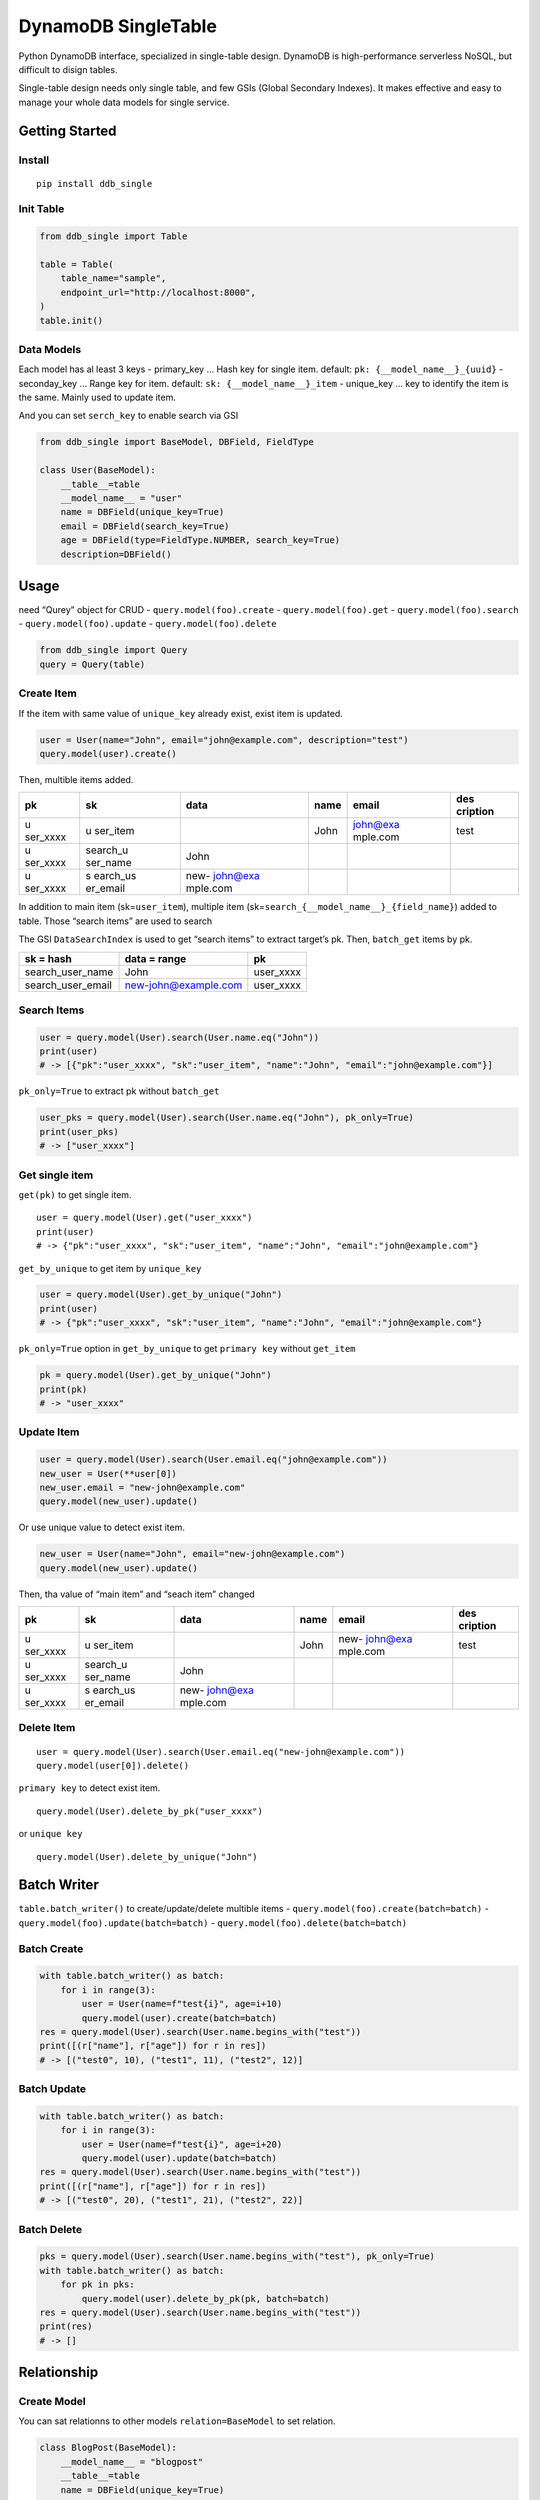DynamoDB SingleTable
====================

Python DynamoDB interface, specialized in single-table design. DynamoDB
is high-performance serverless NoSQL, but difficult to disign tables.

Single-table design needs only single table, and few GSIs (Global
Secondary Indexes). It makes effective and easy to manage your whole
data models for single service.

Getting Started
---------------

Install
~~~~~~~

::

   pip install ddb_single

Init Table
~~~~~~~~~~

.. code:: python

   from ddb_single import Table

   table = Table(
       table_name="sample",
       endpoint_url="http://localhost:8000",
   )
   table.init()

Data Models
~~~~~~~~~~~

Each model has al least 3 keys - primary_key … Hash key for single item.
default: ``pk: {__model_name__}_{uuid}`` - seconday_key … Range key for
item. default: ``sk: {__model_name__}_item`` - unique_key … key to
identify the item is the same. Mainly used to update item.

And you can set ``serch_key`` to enable search via GSI

.. code:: python

   from ddb_single import BaseModel, DBField, FieldType

   class User(BaseModel):
       __table__=table
       __model_name__ = "user"
       name = DBField(unique_key=True)
       email = DBField(search_key=True)
       age = DBField(type=FieldType.NUMBER, search_key=True)
       description=DBField()

Usage
-----

need “Qurey” object for CRUD - ``query.model(foo).create`` -
``query.model(foo).get`` - ``query.model(foo).search`` -
``query.model(foo).update`` - ``query.model(foo).delete``

.. code:: python

   from ddb_single import Query
   query = Query(table)

Create Item
~~~~~~~~~~~

If the item with same value of ``unique_key`` already exist, exist item
is updated.

.. code:: python

   user = User(name="John", email="john@example.com", description="test")
   query.model(user).create()

Then, multible items added.

+----------+----------+----------+------+----------+----------+
| pk       | sk       | data     | name | email    | des      |
|          |          |          |      |          | cription |
+==========+==========+==========+======+==========+==========+
| u        | u        |          | John | john@exa | test     |
| ser_xxxx | ser_item |          |      | mple.com |          |
+----------+----------+----------+------+----------+----------+
| u        | search_u | John     |      |          |          |
| ser_xxxx | ser_name |          |      |          |          |
+----------+----------+----------+------+----------+----------+
| u        | s        | new-     |      |          |          |
| ser_xxxx | earch_us | john@exa |      |          |          |
|          | er_email | mple.com |      |          |          |
+----------+----------+----------+------+----------+----------+

In addition to main item (sk=\ ``user_item``), multiple item
(sk=\ ``search_{__model_name__}_{field_name}``) added to table. Those
“search items” are used to search

The GSI ``DataSearchIndex`` is used to get “search items” to extract
target’s pk. Then, ``batch_get`` items by pk.

================= ==================== =========
sk = hash         data = range         pk
================= ==================== =========
search_user_name  John                 user_xxxx
search_user_email new-john@example.com user_xxxx
================= ==================== =========

Search Items
~~~~~~~~~~~~

.. code:: python

   user = query.model(User).search(User.name.eq("John"))
   print(user)
   # -> [{"pk":"user_xxxx", "sk":"user_item", "name":"John", "email":"john@example.com"}]

``pk_only=True`` to extract pk without ``batch_get``

.. code:: python

   user_pks = query.model(User).search(User.name.eq("John"), pk_only=True)
   print(user_pks)
   # -> ["user_xxxx"]

Get single item
~~~~~~~~~~~~~~~

``get(pk)`` to get single item.

::

   user = query.model(User).get("user_xxxx")
   print(user)
   # -> {"pk":"user_xxxx", "sk":"user_item", "name":"John", "email":"john@example.com"}

``get_by_unique`` to get item by ``unique_key``

.. code:: python

   user = query.model(User).get_by_unique("John")
   print(user)
   # -> {"pk":"user_xxxx", "sk":"user_item", "name":"John", "email":"john@example.com"}

``pk_only=True`` option in ``get_by_unique`` to get ``primary key``
without ``get_item``

.. code:: python

   pk = query.model(User).get_by_unique("John")
   print(pk)
   # -> "user_xxxx"

Update Item
~~~~~~~~~~~

.. code:: python

   user = query.model(User).search(User.email.eq("john@example.com"))
   new_user = User(**user[0])
   new_user.email = "new-john@example.com"
   query.model(new_user).update()

Or use unique value to detect exist item.

.. code:: python

   new_user = User(name="John", email="new-john@example.com")
   query.model(new_user).update()

Then, tha value of “main item” and “seach item” changed

+----------+----------+----------+------+----------+----------+
| pk       | sk       | data     | name | email    | des      |
|          |          |          |      |          | cription |
+==========+==========+==========+======+==========+==========+
| u        | u        |          | John | new-     | test     |
| ser_xxxx | ser_item |          |      | john@exa |          |
|          |          |          |      | mple.com |          |
+----------+----------+----------+------+----------+----------+
| u        | search_u | John     |      |          |          |
| ser_xxxx | ser_name |          |      |          |          |
+----------+----------+----------+------+----------+----------+
| u        | s        | new-     |      |          |          |
| ser_xxxx | earch_us | john@exa |      |          |          |
|          | er_email | mple.com |      |          |          |
+----------+----------+----------+------+----------+----------+

Delete Item
~~~~~~~~~~~

::

   user = query.model(User).search(User.email.eq("new-john@example.com"))
   query.model(user[0]).delete()

``primary key`` to detect exist item.

::

   query.model(User).delete_by_pk("user_xxxx")

or ``unique key``

::

   query.model(User).delete_by_unique("John")

Batch Writer
------------

``table.batch_writer()`` to create/update/delete multible items -
``query.model(foo).create(batch=batch)`` -
``query.model(foo).update(batch=batch)`` -
``query.model(foo).delete(batch=batch)``

Batch Create
~~~~~~~~~~~~

.. code:: python

   with table.batch_writer() as batch:
       for i in range(3):
           user = User(name=f"test{i}", age=i+10)
           query.model(user).create(batch=batch)
   res = query.model(User).search(User.name.begins_with("test"))
   print([(r["name"], r["age"]) for r in res])
   # -> [("test0", 10), ("test1", 11), ("test2", 12)]

Batch Update
~~~~~~~~~~~~

.. code:: python

   with table.batch_writer() as batch:
       for i in range(3):
           user = User(name=f"test{i}", age=i+20)
           query.model(user).update(batch=batch)
   res = query.model(User).search(User.name.begins_with("test"))
   print([(r["name"], r["age"]) for r in res])
   # -> [("test0", 20), ("test1", 21), ("test2", 22)]

Batch Delete
~~~~~~~~~~~~

.. code:: python

   pks = query.model(User).search(User.name.begins_with("test"), pk_only=True)
   with table.batch_writer() as batch:
       for pk in pks:
           query.model(user).delete_by_pk(pk, batch=batch)
   res = query.model(User).search(User.name.begins_with("test"))
   print(res)
   # -> []

Relationship
------------

Create Model
~~~~~~~~~~~~

You can sat relationns to other models ``relation=BaseModel`` to set
relation.

.. code:: python

   class BlogPost(BaseModel):
       __model_name__ = "blogpost"
       __table__=table
       name = DBField(unique_key=True)
       content = DBField()
       author = DBField(reletion=User)

.. _create-item-1:

Create Item
~~~~~~~~~~~

.. code:: python

   blogpost = BlogPost(
       name="Hello",
       content="Hello world",
       author=self.user
   )
   query.model(blogpost).create()

Then, tha value “reletion item” added

============= ===================== ====== ===== ====== ===========
pk            sk                    data   name  author content
============= ===================== ====== ===== ====== ===========
user_xxxx     user_item                    John         
user_xxxx     search_user_name      John                
blogpost_xxxx blogpost_item                Hello John   Hello world
blogpost_xxxx search_blogpost_title Hello               
blogpost_xxxx rel_user_xxxx         author              
============= ===================== ====== ===== ====== ===========

In addition to main item (sk=\ ``blogpost_item``), relation item
(sk=\ ``rel_{primary_key}``) added to table. The GSI ``DataSearchIndex``
is used to get “relation items” to extract target’s pk. Then,
``batch_get`` items by pk.

============= ============ =============
sk = hash     data = range pk
============= ============ =============
rel_user_xxxx author       blogpost_xxxx
============= ============ =============

Search Relations
~~~~~~~~~~~~~~~~

``get_relation(model=Basemodel)`` to search relations

.. code:: python

   blogpost = query.model(BlogPost).get_by_unique("Hello")
   blogpost = BlogPost(**blogpost)

   user = query.model(blogpost).get_relation(model=User)
   print(user)
   # -> [{"pk":"user_xxxx", "sk":"user_item", "name":"John"}]

Also ``get_relation(field=DBField)`` to specify field

.. code:: python

   user = query.model(blogpost).get_relation(field=BlogPost.author)
   print(user)
   # -> [{"pk":"user_xxxx", "sk":"user_item", "name":"John"}]

Search Reference
~~~~~~~~~~~~~~~~

In this library, “reference” is antonym to relation

``get_reference(model=Basemodel)`` to search items related to the item

.. code:: python

   user = query.model(User).get_by_unique("John")
   user = User(**blogpost)

   blogpost = query.model(blogpost).get_reference(model=BlogPost)
   print(blogpost)
   # -> [{"pk":"blogpost_xxxx", "sk":"blogpost_item", "name":"Hello"}]

Also ``get_reference(field=DBField)`` to specify field

.. code:: python

   blogpost = query.model(user).get_reference(field=BlogPost.author)
   print(blogpost)
   # -> [{"pk":"blogpost_xxxx", "sk":"blogpost_item", "name":"Hello"}]

Update Relation
~~~~~~~~~~~~~~~

If relation key’s value changed, relationship also changed.

.. code:: python

   new_user = User(name="Michael")
   blogpost = query.model(BlogPost).get_by_unique("Hello")
   blogpost["author"] = new_user
   blogpost = BlogPost(**blogpost)

   query.model(blogpost).update()

Then, “reletion item” changed

============= ===================== ======= ======= ======= ===========
pk            sk                    data    name    author  content
============= ===================== ======= ======= ======= ===========
user_xxxx     user_item                     John            
user_xxxx     search_user_name      John                    
user_yyyy     user_item                     Michael         
user_yyyy     search_user_name      Michael                 
blogpost_xxxx blogpost_item                 Hello   Michael Hello world
blogpost_xxxx search_blogpost_title Hello                   
blogpost_xxxx rel_user_yyyy         author                  
============= ===================== ======= ======= ======= ===========

Delete Relation
~~~~~~~~~~~~~~~

If related item deleted, relationship also deleted

.. code:: python

   query.model(user).delete_by_unique("Michael")

Then, “reletion item” deleted. But main item’s value is not chenged.

============= ===================== ===== ===== ======= ===========
pk            sk                    data  name  author  content
============= ===================== ===== ===== ======= ===========
user_xxxx     user_item                   John          
user_xxxx     search_user_name      John                
blogpost_xxxx blogpost_item               Hello Michael Hello world
blogpost_xxxx search_blogpost_title Hello               
============= ===================== ===== ===== ======= ===========
